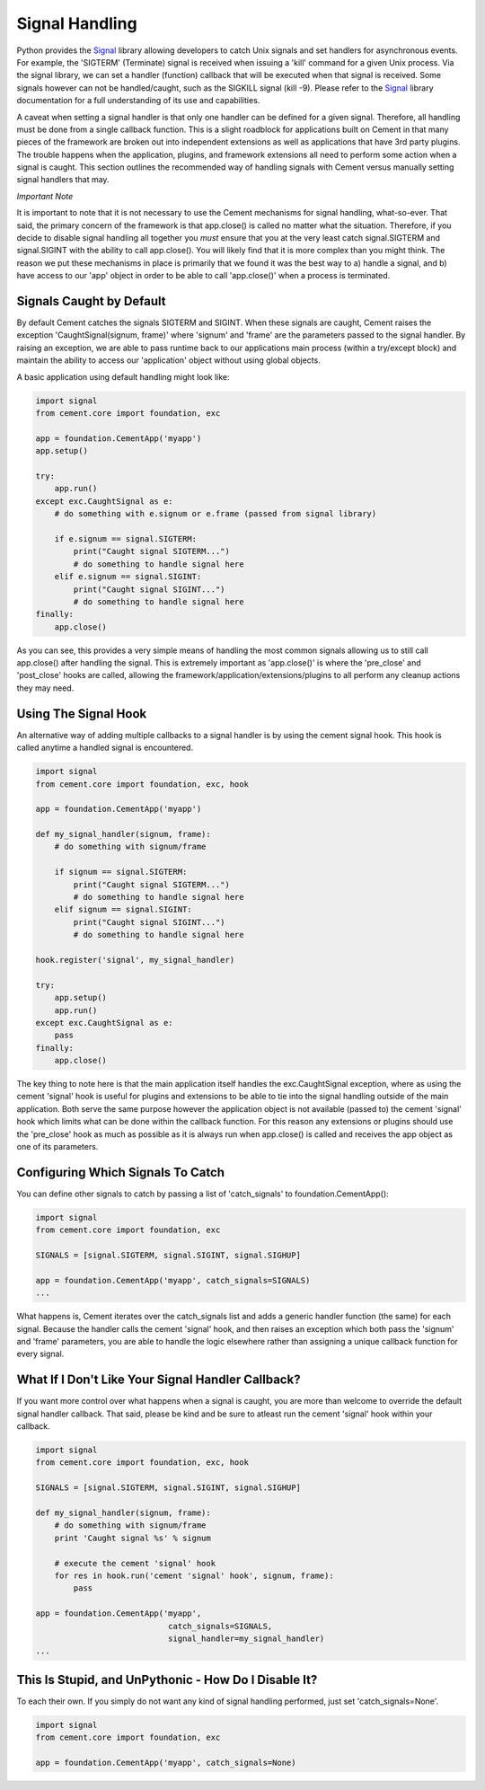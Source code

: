 Signal Handling
===============

Python provides the `Signal <http://docs.python.org/library/signal.html>`_
library allowing developers to catch Unix signals and set handlers for 
asynchronous events.  For example, the 'SIGTERM' (Terminate) signal is 
received when issuing a 'kill' command for a given Unix process.  Via the 
signal library, we can set a handler (function) callback that will be executed 
when that signal is received.  Some signals however can not be handled/caught, 
such as the SIGKILL signal (kill -9).  Please refer to the 
`Signal <http://docs.python.org/library/signal.html>`_ library documentation
for a full understanding of its use and capabilities.

A caveat when setting a signal handler is that only one handler can be defined
for a given signal.  Therefore, all handling must be done from a single 
callback function.  This is a slight roadblock for applications built on 
Cement in that many pieces of the framework are broken out into independent 
extensions as well as applications that have 3rd party plugins.  The trouble 
happens when the application, plugins, and framework extensions all need to 
perform some action when a signal is caught.  This section outlines the 
recommended way of handling signals with Cement versus manually setting signal 
handlers that may.

*Important Note*

It is important to note that it is not necessary to use the Cement mechanisms 
for signal handling, what-so-ever.  That said, the primary concern of the 
framework is that app.close() is called no matter what the situation.  
Therefore, if you decide to disable signal handling all together you *must*
ensure that you at the very least catch signal.SIGTERM and signal.SIGINT with 
the ability to call app.close().  You will likely find that it is more 
complex than you might think.  The reason we put these mechanisms in place is
primarily that we found it was the best way to a) handle a signal, and b) have
access to our 'app' object in order to be able to call 'app.close()' when a 
process is terminated.

Signals Caught by Default
-------------------------

By default Cement catches the signals SIGTERM and SIGINT.  When these signals
are caught, Cement raises the exception 'CaughtSignal(signum, frame)' 
where 'signum' and 'frame' are the parameters passed to the signal handler.
By raising an exception, we are able to pass runtime back to our applications
main process (within a try/except block) and maintain the ability to access
our 'application' object without using global objects.

A basic application using default handling might look like:

.. code-block:: python

    import signal
    from cement.core import foundation, exc
    
    app = foundation.CementApp('myapp')
    app.setup()
    
    try:
        app.run()
    except exc.CaughtSignal as e:
        # do something with e.signum or e.frame (passed from signal library)
        
        if e.signum == signal.SIGTERM:
            print("Caught signal SIGTERM...")
            # do something to handle signal here
        elif e.signum == signal.SIGINT:
            print("Caught signal SIGINT...")
            # do something to handle signal here
    finally:
        app.close()
    
As you can see, this provides a very simple means of handling the most common
signals allowing us to still call app.close() after handling the signal.  This
is extremely important as 'app.close()' is where the 'pre_close' and 
'post_close' hooks are called, allowing the 
framework/application/extensions/plugins to all perform any cleanup actions 
they may need.

Using The Signal Hook
---------------------

An alternative way of adding multiple callbacks to a signal handler is by
using the cement signal hook.  This hook is called anytime a handled signal
is encountered.

.. code-block:: python

    import signal
    from cement.core import foundation, exc, hook

    app = foundation.CementApp('myapp') 
   
    def my_signal_handler(signum, frame):
        # do something with signum/frame

        if signum == signal.SIGTERM:
            print("Caught signal SIGTERM...")
            # do something to handle signal here
        elif signum == signal.SIGINT:
            print("Caught signal SIGINT...")
            # do something to handle signal here

    hook.register('signal', my_signal_handler)
    
    try:
        app.setup()
        app.run()
    except exc.CaughtSignal as e:
        pass
    finally:
        app.close()


The key thing to note here is that the main application itself handles the
exc.CaughtSignal exception, where as using the cement 'signal' hook is 
useful for plugins and extensions to be able to tie into the signal handling
outside of the main application.  Both serve the same purpose however the
application object is not available (passed to) the cement 'signal' hook which
limits what can be done within the callback function.  For this reason 
any extensions or plugins should use the 'pre_close' hook as much as 
possible as it is always run when app.close() is called and receives the 
app object as one of its parameters.

    
Configuring Which Signals To Catch
----------------------------------

You can define other signals to catch by passing a list of 'catch_signals' to
foundation.CementApp():

.. code-block:: python

    import signal
    from cement.core import foundation, exc
    
    SIGNALS = [signal.SIGTERM, signal.SIGINT, signal.SIGHUP]

    app = foundation.CementApp('myapp', catch_signals=SIGNALS)
    ...
    
What happens is, Cement iterates over the catch_signals list and adds a 
generic handler function (the same) for each signal.  Because the handler
calls the cement 'signal' hook, and then raises an exception which both pass the 
'signum' and 'frame' parameters, you are able to handle the logic elsewhere 
rather than assigning a unique callback function for every signal.

What If I Don't Like Your Signal Handler Callback?
--------------------------------------------------

If you want more control over what happens when a signal is caught, you are
more than welcome to override the default signal handler callback.  That said,
please be kind and be sure to atleast run the cement 'signal' hook within your
callback.

.. code-block:: python

    import signal
    from cement.core import foundation, exc, hook

    SIGNALS = [signal.SIGTERM, signal.SIGINT, signal.SIGHUP]

    def my_signal_handler(signum, frame):
        # do something with signum/frame
        print 'Caught signal %s' % signum
        
        # execute the cement 'signal' hook
        for res in hook.run('cement 'signal' hook', signum, frame):
            pass 

    app = foundation.CementApp('myapp', 
                                catch_signals=SIGNALS,
                                signal_handler=my_signal_handler)
    ...


This Is Stupid, and UnPythonic - How Do I Disable It?
-----------------------------------------------------

To each their own.  If you simply do not want any kind of signal handling
performed, just set 'catch_signals=None'.

.. code-block:: python

    import signal
    from cement.core import foundation, exc

    app = foundation.CementApp('myapp', catch_signals=None)
